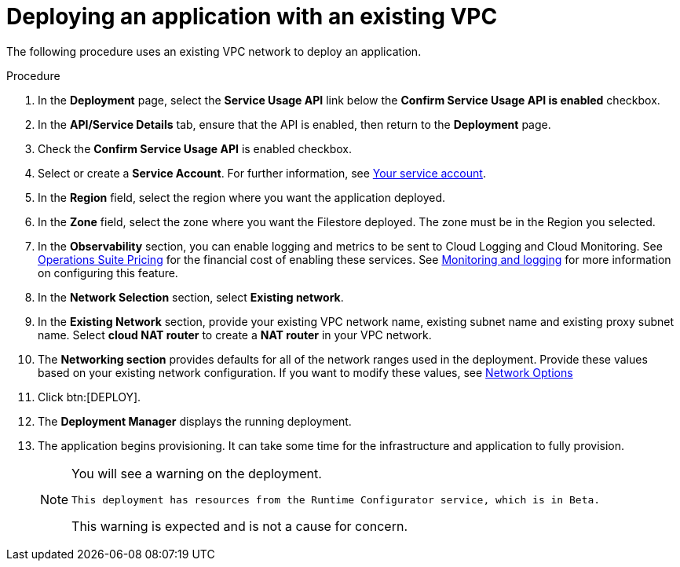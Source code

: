 [id="proc-aap-gcp-deploy-with-existing-vpc"]

= Deploying an application with an existing VPC

The following procedure uses an existing VPC network to deploy an application.

.Procedure
. In the *Deployment* page, select the *Service Usage API* link below the *Confirm Service Usage API is enabled* checkbox.
. In the *API/Service Details* tab, ensure that the API is enabled, then return to the *Deployment* page.
. Check the *Confirm Service Usage API* is enabled checkbox.
. Select or create a *Service Account*.
For further information, see xref:con-aap-gcp-service-account[Your service account].
. In the *Region* field, select the region where you want the application deployed.
. In the *Zone* field, select the zone where you want the Filestore deployed. 
The zone must be in the Region you selected.
. In the *Observability* section, you can enable logging and metrics to be sent to Cloud Logging and Cloud Monitoring. See link:https://cloud.google.com/stackdriver/pricing[Operations Suite Pricing] for the financial cost of enabling these services. See xref:assembly-aap-gcp-monitoring-logging[Monitoring and logging] for more information on configuring this feature.
. In the *Network Selection* section, select *Existing network*. 
. In the *Existing Network* section, provide your existing VPC network name, existing subnet name and existing proxy subnet name. 
Select *cloud NAT router* to create a *NAT router* in your VPC network. 
. The *Networking section* provides defaults for all of the network ranges used in the deployment. 
Provide these values based on your existing network configuration. 
If you want to modify these values, see xref:ref-aap-gcp-networking-options[Network Options] 
. Click btn:[DEPLOY].
. The *Deployment Manager* displays the running deployment.
. The application begins provisioning. 
It can take some time for the infrastructure and application to fully provision.
+
[NOTE]
====
You will see a warning on the deployment.
----
This deployment has resources from the Runtime Configurator service, which is in Beta.
----
This warning is expected and is not a cause for concern.
====